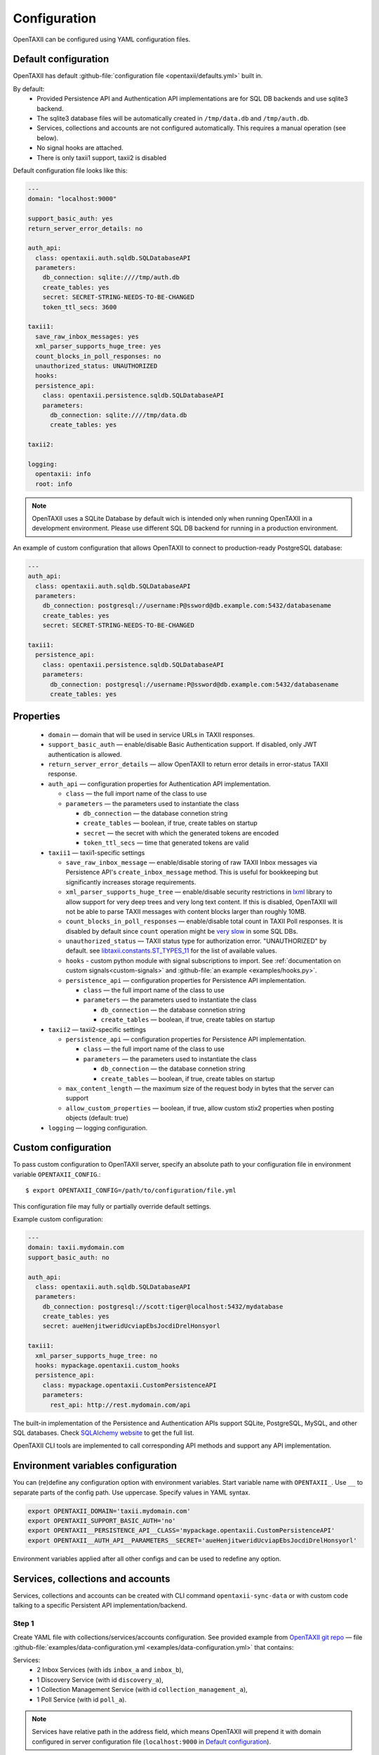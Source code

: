 =============
Configuration
=============

.. highlight:: sh

OpenTAXII can be configured using YAML configuration files.


Default configuration
=====================

OpenTAXII has default :github-file:`configuration file <opentaxii/defaults.yml>` built in.

By default:
    - Provided Persistence API and Authentication API implementations are for SQL DB backends and use sqlite3 backend.
    - The sqlite3 database files will be automatically created in ``/tmp/data.db`` and ``/tmp/auth.db``.
    - Services, collections and accounts are not configured automatically. This requires a manual operation (see below).
    - No signal hooks are attached.
    - There is only taxii1 support, taxii2 is disabled


Default configuration file looks like this:

.. code-block:: yaml

    ---
    domain: "localhost:9000"

    support_basic_auth: yes
    return_server_error_details: no

    auth_api:
      class: opentaxii.auth.sqldb.SQLDatabaseAPI
      parameters:
        db_connection: sqlite:////tmp/auth.db
        create_tables: yes
        secret: SECRET-STRING-NEEDS-TO-BE-CHANGED
        token_ttl_secs: 3600

    taxii1:
      save_raw_inbox_messages: yes
      xml_parser_supports_huge_tree: yes
      count_blocks_in_poll_responses: no
      unauthorized_status: UNAUTHORIZED
      hooks:
      persistence_api:
        class: opentaxii.persistence.sqldb.SQLDatabaseAPI
        parameters:
          db_connection: sqlite:////tmp/data.db
          create_tables: yes

    taxii2:

    logging:
      opentaxii: info
      root: info

.. note::
  OpenTAXII uses a SQLite Database by default wich is intended only when running OpenTAXII in a development environment. Please use different SQL DB backend for running in a production environment.

An example of custom configuration that allows OpenTAXII to connect to production-ready PostgreSQL database:

.. code-block:: yaml

    ---
    auth_api:
      class: opentaxii.auth.sqldb.SQLDatabaseAPI
      parameters:
        db_connection: postgresql://username:P@ssword@db.example.com:5432/databasename
        create_tables: yes
        secret: SECRET-STRING-NEEDS-TO-BE-CHANGED

    taxii1:
      persistence_api:
        class: opentaxii.persistence.sqldb.SQLDatabaseAPI
        parameters:
          db_connection: postgresql://username:P@ssword@db.example.com:5432/databasename
          create_tables: yes


Properties
==========

    - ``domain`` — domain that will be used in service URLs in TAXII responses.
    - ``support_basic_auth`` — enable/disable Basic Authentication support. If disabled, only JWT authentication is allowed.
    - ``return_server_error_details`` — allow OpenTAXII to return error details in error-status TAXII response.
    - ``auth_api`` — configuration properties for Authentication API implementation.

      - ``class`` — the full import name of the class to use
      - ``parameters`` — the parameters used to instantiate the class

        - ``db_connection`` — the database connetion string
        - ``create_tables`` — boolean, if true, create tables on startup
        - ``secret`` — the secret with which the generated tokens are encoded
        - ``token_ttl_secs`` — time that generated tokens are valid

    - ``taxii1`` — taxii1-specific settings

      - ``save_raw_inbox_message`` — enable/disable storing of raw TAXII Inbox messages via Persistence API's ``create_inbox_message`` method. This is useful for bookkeeping but significantly increases storage requirements.
      - ``xml_parser_supports_huge_tree`` — enable/disable security restrictions in `lxml <http://lxml.de/>`_ library to allow support for very deep trees and very long text content. If this is disabled, OpenTAXII will not be able to parse TAXII messages with content blocks larger than roughly 10MB.
      - ``count_blocks_in_poll_responses`` — enable/disable total count in TAXII Poll responses. It is disabled by default since ``count`` operation might be `very slow <https://wiki.postgresql.org/wiki/Slow_Counting>`_ in some SQL DBs.
      - ``unauthorized_status`` — TAXII status type for authorization error. "UNAUTHORIZED" by default. see `libtaxii.constants.ST_TYPES_11 <https://libtaxii.readthedocs.io/en/stable/api/constants.html#libtaxii.constants.ST_TYPES_11>`_ for the list of available values.
      - ``hooks`` - custom python module with signal subscriptions to import. See :ref:`documentation on custom signals<custom-signals>` and :github-file:`an example <examples/hooks.py>`.
      - ``persistence_api`` — configuration properties for Persistence API implementation.

        - ``class`` — the full import name of the class to use
        - ``parameters`` — the parameters used to instantiate the class

          - ``db_connection`` — the database connetion string
          - ``create_tables`` — boolean, if true, create tables on startup

    - ``taxii2`` — taxii2-specific settings

      - ``persistence_api`` — configuration properties for Persistence API implementation.

        - ``class`` — the full import name of the class to use
        - ``parameters`` — the parameters used to instantiate the class

          - ``db_connection`` — the database connetion string
          - ``create_tables`` — boolean, if true, create tables on startup

      - ``max_content_length`` — the maximum size of the request body in bytes that the server can support
      - ``allow_custom_properties`` — boolean, if true, allow custom stix2 properties when posting objects (default: true)

    - ``logging`` — logging configuration.


.. _custom-configuration:

Custom configuration
====================

To pass custom configuration to OpenTAXII server, specify an absolute path to your
configuration file in environment variable ``OPENTAXII_CONFIG``.::

	$ export OPENTAXII_CONFIG=/path/to/configuration/file.yml


This configuration file may fully or partially override default settings.

Example custom configuration:

.. _configuration-example:

.. code-block:: yaml

    ---
    domain: taxii.mydomain.com
    support_basic_auth: no

    auth_api:
      class: opentaxii.auth.sqldb.SQLDatabaseAPI
      parameters:
        db_connection: postgresql://scott:tiger@localhost:5432/mydatabase
        create_tables: yes
        secret: aueHenjitweridUcviapEbsJocdiDrelHonsyorl

    taxii1:
      xml_parser_supports_huge_tree: no
      hooks: mypackage.opentaxii.custom_hooks
      persistence_api:
        class: mypackage.opentaxii.CustomPersistenceAPI
        parameters:
          rest_api: http://rest.mydomain.com/api


The built-in implementation of the Persistence and Authentication APIs support SQLite, PostgreSQL, MySQL, and other SQL databases. Check `SQLAlchemy website <http://www.sqlalchemy.org/>`_ to get the full list.

OpenTAXII CLI tools are implemented to call corresponding API methods and support any API implementation.

Environment variables configuration
===================================

You can (re)define any configuration option with environment variables. Start variable name with ``OPENTAXII_``. Use ``__`` to separate parts of the config path. Use uppercase. Specify values in YAML syntax.

.. code-block:: bash

    export OPENTAXII_DOMAIN='taxii.mydomain.com'
    export OPENTAXII_SUPPORT_BASIC_AUTH='no'
    export OPENTAXII__PERSISTENCE_API__CLASS='mypackage.opentaxii.CustomPersistenceAPI'
    export OPENTAXII__AUTH_API__PARAMETERS__SECRET='aueHenjitweridUcviapEbsJocdiDrelHonsyorl'

Environment variables applied after all other configs and can be used to redefine any option.

Services, collections and accounts
==================================

Services, collections and accounts can be created with CLI command ``opentaxii-sync-data`` or with custom code talking to a specific Persistent API implementation/backend.

Step 1
------
Create YAML file with collections/services/accounts configuration. See provided example from `OpenTAXII git repo <https://github.com/eclecticiq/OpenTAXII>`_ — file :github-file:`examples/data-configuration.yml <examples/data-configuration.yml>` that contains:

Services:
    * 2 Inbox Services (with ids ``inbox_a`` and ``inbox_b``),
    * 1 Discovery Service (with id ``discovery_a``),
    * 1 Collection Management Service (with id ``collection_management_a``),
    * 1 Poll Service (with id ``poll_a``).

.. note::
    Services have relative path in the address field, which means OpenTAXII will prepend it with domain configured in server configuration file (``localhost:9000`` in `Default configuration`_).

Collections:
    * ``collection-a`` that has type ``DATA_SET``, accepts all content types and is attached to services
      ``inbox_a``, ``collection_management_a``, and ``poll_a``.
    * ``collection-b`` that accepts only content types specified in field ``content_bindings`` and is attached to services ``inbox_a``, ``inbox_b``, ``collection_management_a`` and ``poll_a``.
    * ``collection-c`` that accepts not only STIX v1.1.1 content type but also custom content type ``urn:custom.bindings.com:json:0.0.1``. It is attached to services ``inbox_a``, ``collection_management_a`` and ``poll_a``.
    * ``col-not-available`` that is marked as not available, even though it is attached to ``inbox_b`` and ``collection_management_a``.

Accounts:
    * account with username ``test`` and password ``test``, with ability to modify collection ``collection-a``, read ``collection-b`` and ``coll-stix-and-custom``, and unknown permission ``some`` for non-existing collection ``collection-xyz``. Incorrect settings will be ignored during sync.
    * account with username ``admin`` and password ``admin`` that has admin permissions because ``is_admin`` is set to ``yes``.

.. note::
	Without an account you can't access services with ``authentication_required`` enabled.


Step 2
------
Use ``opentaxii-sync-data`` command to synchorize data configuration in provided file and in DB.

Usage help::

    (venv) $ opentaxii-sync-data --help
    usage: opentaxii-sync-data [-h] [-f] config

    Create services/collections/accounts

    positional arguments:
      config              YAML file with data configuration

    optional arguments:
      -h, --help          show this help message and exit
      -f, --force-delete  force deletion of collections and their content blocks
                          if collection is not defined in configuration file
                          (default: False)

To sync data run::

  (venv) $ opentaxii-sync-data examples/data-configuration.yml

.. note::
	To drop the databases, just delete sqlite3 files ``/tmp/data.db``, ``/tmp/auth.db`` and restart OpenTAXII server.

Now OpenTAXII has services, collections and accounts configured and can function as a TAXII server.
Check :doc:`Running OpenTAXII <running>` to see how to run it.

.. rubric:: Next steps

Continue to the :doc:`Running OpenTAXII <running>` page to see how to run OpenTAXII.


.. vim: set spell spelllang=en:
